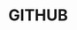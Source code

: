 * GITHUB
** Content			     :TOC@4:noexport:
 - [[#github][GITHUB]]
     - [[#change-github-repository-url-locally-httpsssh][Change github repository url (locally https/ssh)]]
     - [[#configure-a-remote-for-a-fork][Configure a remote for a fork]]
     - [[#make-a-repository-from-a-non-empty-folder][Make a repository from a non empty folder]]
     - [[#pick-only-a-few-files-to-be-uploaded-from-a-git-folder][Pick only a few files to be uploaded from a git folder]]
     - [[#links][Links]]

*** Change github repository url (locally https/ssh)
[[https://help.github.com/articles/changing-a-remote-s-url/][Https to ssh or vice-versa]]

*** Configure a remote for a fork
https://help.github.com/articles/configuring-a-remote-for-a-fork/

*** Make a repository from a non empty folder
#+BEGIN_EXAMPLE
git init
git add .
git commit -m "Initial commit"
git remote add origin <project url>
git push -u origin master
#+END_EXAMPLE

*** Pick only a few files to be uploaded from a git folder
Dans le .gitignore :
#+BEGIN_EXAMPLE
*
!WantedFile1
!WantedFile2
#+END_EXAMPLE


*** Links
[[https://education.github.com/git-cheat-sheet-education.pdf][Github cheat sheet]]
